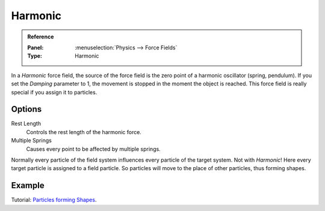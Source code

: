 
********
Harmonic
********

.. admonition:: Reference
   :class: refbox

   :Panel:     :menuselection:`Physics --> Force Fields`
   :Type:      Harmonic

In a *Harmonic* force field,
the source of the force field is the zero point of a harmonic oscillator (spring, pendulum).
If you set the *Damping* parameter to 1,
the movement is stopped in the moment the object is reached.
This force field is really special if you assign it to particles.


Options
=======

.. TODO2.8:
   .. figure:: /images/physics_force-fields_types_harmonic_panel.png

      UI for a Harmonic force field.

Rest Length
   Controls the rest length of the harmonic force.
Multiple Springs
   Causes every point to be affected by multiple springs.

Normally every particle of the field system influences every particle of the target system.
Not with *Harmonic*! Here every target particle is assigned to a field particle.
So particles will move to the place of other particles, thus forming shapes.


Example
=======

Tutorial:
`Particles forming Shapes <https://en.wikibooks.org/wiki/Blender_3D:_Noob_to_Pro/Particles_forming_Shapes>`__.

.. vimeo:: 173822500
